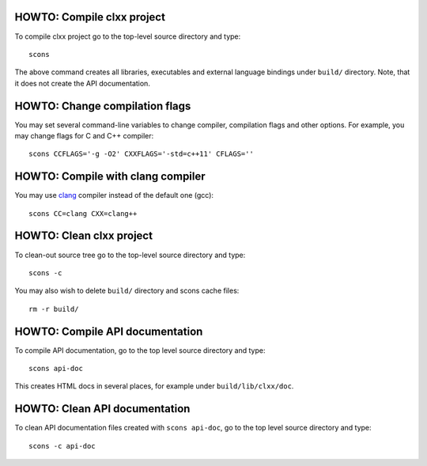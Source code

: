 HOWTO: Compile clxx project
```````````````````````````

To compile clxx project go to the top-level source directory and type::

    scons

The above command creates all libraries, executables and external language
bindings under ``build/`` directory. Note, that it does not create the API
documentation.

HOWTO: Change compilation flags
```````````````````````````````

You may set several command-line variables to change compiler, compilation
flags and other options. For example, you may change flags for C and C++
compiler::

    scons CCFLAGS='-g -O2' CXXFLAGS='-std=c++11' CFLAGS=''

HOWTO: Compile with clang compiler
``````````````````````````````````

You may use clang_ compiler instead of the default one (gcc)::

    scons CC=clang CXX=clang++

HOWTO: Clean clxx project
``````````````````````````

To clean-out source tree go to the top-level source directory and type::

    scons -c

You may also wish to delete ``build/`` directory and scons cache files::

    rm -r build/

HOWTO: Compile API documentation
````````````````````````````````

To compile API documentation, go to the top level source directory and type::

    scons api-doc

This creates HTML docs in several places, for example under
``build/lib/clxx/doc``.

HOWTO: Clean API documentation
``````````````````````````````

To clean API documentation files created with ``scons api-doc``, go to the top
level source directory and type::

    scons -c api-doc

.. _clang: http://clang.llvm.org/

.. <!--- vim: set expandtab tabstop=2 shiftwidth=2 syntax=rst: -->
